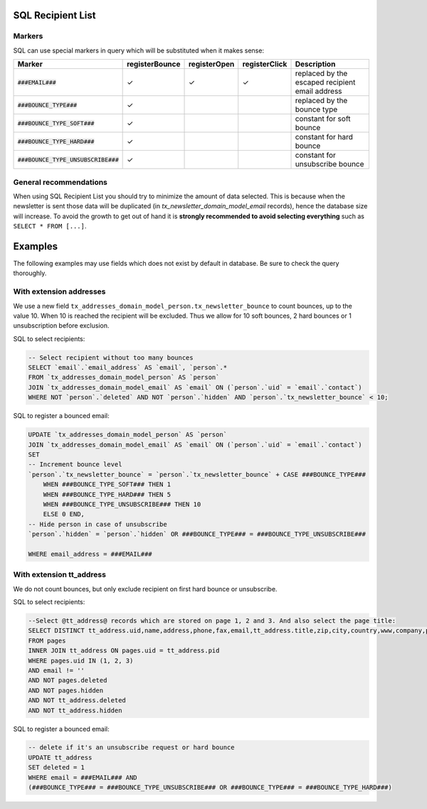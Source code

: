 SQL Recipient List
==================

Markers
-------

SQL can use special markers in query which will be substituted when it
makes sense:


======================================  ================  ============== =============== =============
  Marker                                 registerBounce    registerOpen   registerClick   Description
======================================  ================  ============== =============== =============
:code:`###EMAIL###`                            ✓                ✓              ✓          replaced by the escaped recipient email address
:code:`###BOUNCE_TYPE###`                      ✓                                          replaced by the bounce type
:code:`###BOUNCE_TYPE_SOFT###`                 ✓                                          constant for soft bounce
:code:`###BOUNCE_TYPE_HARD###`                 ✓                                          constant for hard bounce
:code:`###BOUNCE_TYPE_UNSUBSCRIBE###`          ✓                                          constant for unsubscribe bounce
======================================  ================  ============== =============== =============


General recommendations
-----------------------

When using SQL Recipient List you should try to minimize the amount of data
selected. This is because when the newsletter is sent those data will be
duplicated (in `tx_newsletter_domain_model_email` records), hence the database
size will increase. To avoid the growth to get out of hand it is **strongly
recommended to avoid selecting everything** such as ``SELECT * FROM [...]``.

Examples
========

The following examples may use fields which does not exist by default in
database. Be sure to check the query thoroughly.

With extension addresses
------------------------

We use a new field
``tx_addresses_domain_model_person.tx_newsletter_bounce`` to count
bounces, up to the value 10. When 10 is reached the recipient will be
excluded. Thus we allow for 10 soft bounces, 2 hard bounces or 1
unsubscription before exclusion.

SQL to select recipients:

.. code:: sql

    -- Select recipient without too many bounces
    SELECT `email`.`email_address` AS `email`, `person`.*
    FROM `tx_addresses_domain_model_person` AS `person`
    JOIN `tx_addresses_domain_model_email` AS `email` ON (`person`.`uid` = `email`.`contact`)
    WHERE NOT `person`.`deleted` AND NOT `person`.`hidden` AND `person`.`tx_newsletter_bounce` < 10;

SQL to register a bounced email:

.. code:: sql

    UPDATE `tx_addresses_domain_model_person` AS `person`
    JOIN `tx_addresses_domain_model_email` AS `email` ON (`person`.`uid` = `email`.`contact`)
    SET
    -- Increment bounce level
    `person`.`tx_newsletter_bounce` = `person`.`tx_newsletter_bounce` + CASE ###BOUNCE_TYPE###
        WHEN ###BOUNCE_TYPE_SOFT### THEN 1
        WHEN ###BOUNCE_TYPE_HARD### THEN 5
        WHEN ###BOUNCE_TYPE_UNSUBSCRIBE### THEN 10
        ELSE 0 END,
    -- Hide person in case of unsubscribe
    `person`.`hidden` = `person`.`hidden` OR ###BOUNCE_TYPE### = ###BOUNCE_TYPE_UNSUBSCRIBE###

    WHERE email_address = ###EMAIL###

With extension tt_address
--------------------------

We do not count bounces, but only exclude recipient on first hard bounce
or unsubscribe.

SQL to select recipients:

.. code:: sql

    --Select @tt_address@ records which are stored on page 1, 2 and 3. And also select the page title:
    SELECT DISTINCT tt_address.uid,name,address,phone,fax,email,tt_address.title,zip,city,country,www,company,pages.title AS pages_title
    FROM pages
    INNER JOIN tt_address ON pages.uid = tt_address.pid
    WHERE pages.uid IN (1, 2, 3)
    AND email != ''
    AND NOT pages.deleted
    AND NOT pages.hidden
    AND NOT tt_address.deleted
    AND NOT tt_address.hidden

SQL to register a bounced email:

.. code:: sql

    -- delete if it's an unsubscribe request or hard bounce
    UPDATE tt_address
    SET deleted = 1
    WHERE email = ###EMAIL### AND
    (###BOUNCE_TYPE### = ###BOUNCE_TYPE_UNSUBSCRIBE### OR ###BOUNCE_TYPE### = ###BOUNCE_TYPE_HARD###)
